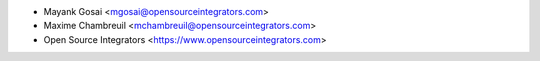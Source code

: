 
* Mayank Gosai <mgosai@opensourceintegrators.com>
* Maxime Chambreuil <mchambreuil@opensourceintegrators.com>
* Open Source Integrators <https://www.opensourceintegrators.com>
